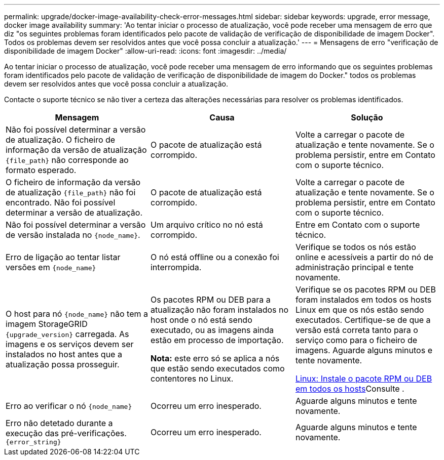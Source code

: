 ---
permalink: upgrade/docker-image-availability-check-error-messages.html 
sidebar: sidebar 
keywords: upgrade, error message, docker image availability 
summary: 'Ao tentar iniciar o processo de atualização, você pode receber uma mensagem de erro que diz "os seguintes problemas foram identificados pelo pacote de validação de verificação de disponibilidade de imagem Docker". Todos os problemas devem ser resolvidos antes que você possa concluir a atualização.' 
---
= Mensagens de erro "verificação de disponibilidade de imagem Docker"
:allow-uri-read: 
:icons: font
:imagesdir: ../media/


[role="lead"]
Ao tentar iniciar o processo de atualização, você pode receber uma mensagem de erro informando que os seguintes problemas foram identificados pelo pacote de validação de verificação de disponibilidade de imagem do Docker." todos os problemas devem ser resolvidos antes que você possa concluir a atualização.

Contacte o suporte técnico se não tiver a certeza das alterações necessárias para resolver os problemas identificados.

[cols="1a,1a,1a"]
|===
| Mensagem | Causa | Solução 


 a| 
Não foi possível determinar a versão de atualização. O ficheiro de informação da versão de atualização `{file_path}` não corresponde ao formato esperado.
 a| 
O pacote de atualização está corrompido.
 a| 
Volte a carregar o pacote de atualização e tente novamente. Se o problema persistir, entre em Contato com o suporte técnico.



 a| 
O ficheiro de informação da versão de atualização `{file_path}` não foi encontrado. Não foi possível determinar a versão de atualização.
 a| 
O pacote de atualização está corrompido.
 a| 
Volte a carregar o pacote de atualização e tente novamente. Se o problema persistir, entre em Contato com o suporte técnico.



 a| 
Não foi possível determinar a versão de versão instalada no `{node_name}`.
 a| 
Um arquivo crítico no nó está corrompido.
 a| 
Entre em Contato com o suporte técnico.



 a| 
Erro de ligação ao tentar listar versões em `{node_name}`
 a| 
O nó está offline ou a conexão foi interrompida.
 a| 
Verifique se todos os nós estão online e acessíveis a partir do nó de administração principal e tente novamente.



 a| 
O host para nó `{node_name}` não tem a imagem StorageGRID `{upgrade_version}` carregada. As imagens e os serviços devem ser instalados no host antes que a atualização possa prosseguir.
 a| 
Os pacotes RPM ou DEB para a atualização não foram instalados no host onde o nó está sendo executado, ou as imagens ainda estão em processo de importação.

*Nota:* este erro só se aplica a nós que estão sendo executados como contentores no Linux.
 a| 
Verifique se os pacotes RPM ou DEB foram instalados em todos os hosts Linux em que os nós estão sendo executados. Certifique-se de que a versão está correta tanto para o serviço como para o ficheiro de imagens. Aguarde alguns minutos e tente novamente.

xref:../upgrade/linux-installing-rpm-or-deb-package-on-all-hosts.adoc[Linux: Instale o pacote RPM ou DEB em todos os hosts]Consulte .



 a| 
Erro ao verificar o nó `{node_name}`
 a| 
Ocorreu um erro inesperado.
 a| 
Aguarde alguns minutos e tente novamente.



 a| 
Erro não detetado durante a execução das pré-verificações. `{error_string}`
 a| 
Ocorreu um erro inesperado.
 a| 
Aguarde alguns minutos e tente novamente.

|===